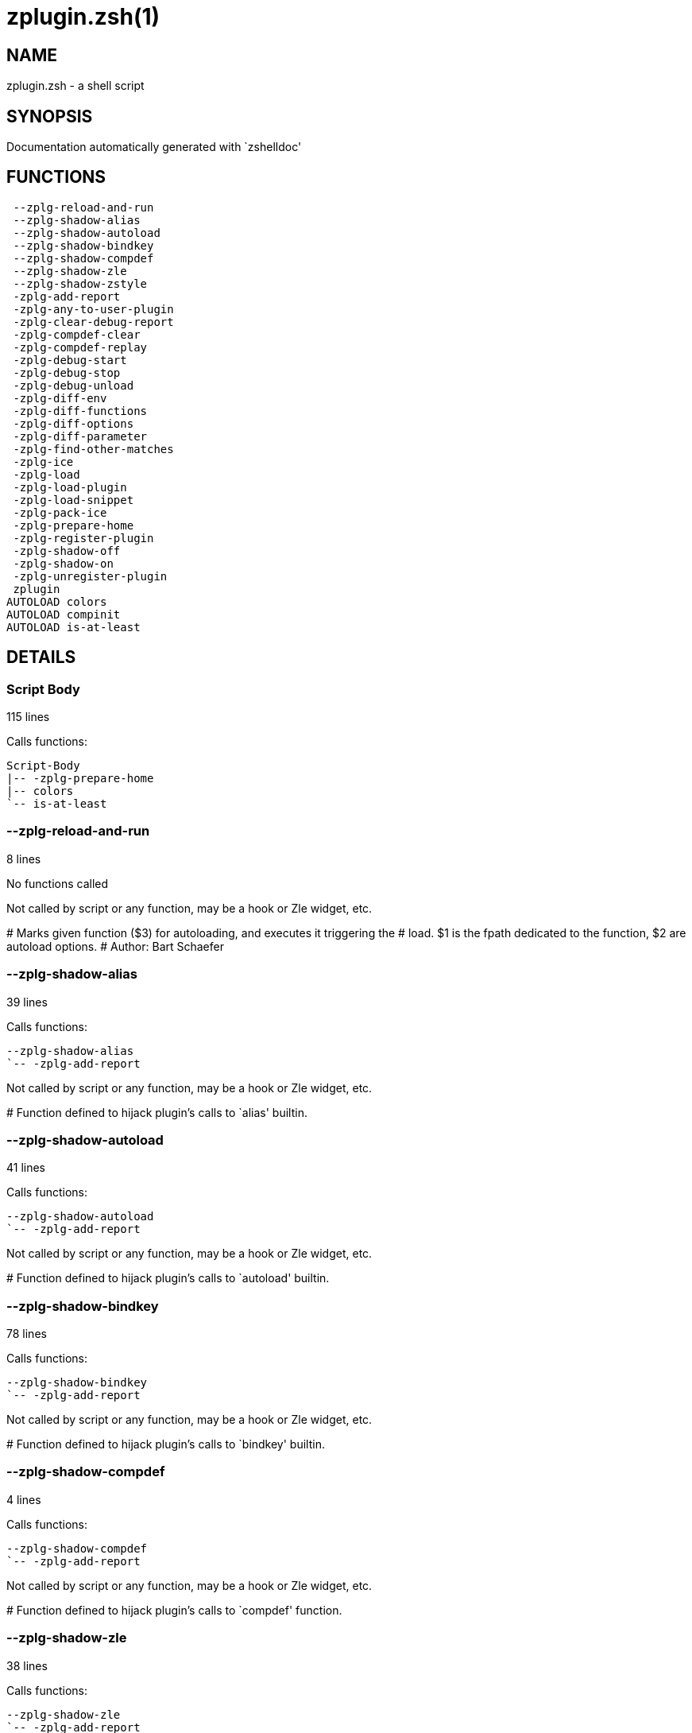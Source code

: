 zplugin.zsh(1)
==============
:compat-mode!:

NAME
----
zplugin.zsh - a shell script

SYNOPSIS
--------
Documentation automatically generated with `zshelldoc'

FUNCTIONS
---------

 --zplg-reload-and-run
 --zplg-shadow-alias
 --zplg-shadow-autoload
 --zplg-shadow-bindkey
 --zplg-shadow-compdef
 --zplg-shadow-zle
 --zplg-shadow-zstyle
 -zplg-add-report
 -zplg-any-to-user-plugin
 -zplg-clear-debug-report
 -zplg-compdef-clear
 -zplg-compdef-replay
 -zplg-debug-start
 -zplg-debug-stop
 -zplg-debug-unload
 -zplg-diff-env
 -zplg-diff-functions
 -zplg-diff-options
 -zplg-diff-parameter
 -zplg-find-other-matches
 -zplg-ice
 -zplg-load
 -zplg-load-plugin
 -zplg-load-snippet
 -zplg-pack-ice
 -zplg-prepare-home
 -zplg-register-plugin
 -zplg-shadow-off
 -zplg-shadow-on
 -zplg-unregister-plugin
 zplugin
AUTOLOAD colors
AUTOLOAD compinit
AUTOLOAD is-at-least

DETAILS
-------

Script Body
~~~~~~~~~~~

115 lines

Calls functions:

 Script-Body
 |-- -zplg-prepare-home
 |-- colors
 `-- is-at-least

--zplg-reload-and-run
~~~~~~~~~~~~~~~~~~~~~

8 lines

No functions called

Not called by script or any function, may be a hook or Zle widget, etc.

****
# Marks given function ($3) for autoloading, and executes it triggering the
# load. $1 is the fpath dedicated to the function, $2 are autoload options.
# Author: Bart Schaefer
****
--zplg-shadow-alias
~~~~~~~~~~~~~~~~~~~

39 lines

Calls functions:

 --zplg-shadow-alias
 `-- -zplg-add-report

Not called by script or any function, may be a hook or Zle widget, etc.

****
# Function defined to hijack plugin's calls to `alias' builtin.
****
--zplg-shadow-autoload
~~~~~~~~~~~~~~~~~~~~~~

41 lines

Calls functions:

 --zplg-shadow-autoload
 `-- -zplg-add-report

Not called by script or any function, may be a hook or Zle widget, etc.

****
# Function defined to hijack plugin's calls to `autoload' builtin.
****
--zplg-shadow-bindkey
~~~~~~~~~~~~~~~~~~~~~

78 lines

Calls functions:

 --zplg-shadow-bindkey
 `-- -zplg-add-report

Not called by script or any function, may be a hook or Zle widget, etc.

****
# Function defined to hijack plugin's calls to `bindkey' builtin.
****
--zplg-shadow-compdef
~~~~~~~~~~~~~~~~~~~~~

4 lines

Calls functions:

 --zplg-shadow-compdef
 `-- -zplg-add-report

Not called by script or any function, may be a hook or Zle widget, etc.

****
# Function defined to hijack plugin's calls to `compdef' function.
****
--zplg-shadow-zle
~~~~~~~~~~~~~~~~~

38 lines

Calls functions:

 --zplg-shadow-zle
 `-- -zplg-add-report

Not called by script or any function, may be a hook or Zle widget, etc.

****
# Function defined to hijack plugin's calls to `zle' builtin.
****
--zplg-shadow-zstyle
~~~~~~~~~~~~~~~~~~~~

26 lines

Calls functions:

 --zplg-shadow-zstyle
 `-- -zplg-add-report

Not called by script or any function, may be a hook or Zle widget, etc.

****
# Function defined to hijack plugin's calls to `zstyle' builtin.
****
-zplg-add-report
~~~~~~~~~~~~~~~~

14 lines

No functions called

Called by:

 --zplg-shadow-alias
 --zplg-shadow-autoload
 --zplg-shadow-bindkey
 --zplg-shadow-compdef
 --zplg-shadow-zle
 --zplg-shadow-zstyle
 -zplg-load-plugin

****
# Adds a report line for given plugin.
#
# $1 - uspl2, i.e. user/plugin
# $2, ... - the text
****
-zplg-any-to-user-plugin
~~~~~~~~~~~~~~~~~~~~~~~~

45 lines

No functions called

Called by:

 -zplg-load
 -zplg-unregister-plugin
 zplugin-autoload.zsh/-zplg-any-to-uspl2
 zplugin-autoload.zsh/-zplg-cd
 zplugin-autoload.zsh/-zplg-changes
 zplugin-autoload.zsh/-zplg-compile-uncompile-all
 zplugin-autoload.zsh/-zplg-compiled
 zplugin-autoload.zsh/-zplg-create
 zplugin-autoload.zsh/-zplg-edit
 zplugin-autoload.zsh/-zplg-find-completions-of-plugin
 zplugin-autoload.zsh/-zplg-glance
 zplugin-autoload.zsh/-zplg-show-report
 zplugin-autoload.zsh/-zplg-stress
 zplugin-autoload.zsh/-zplg-uncompile-plugin
 zplugin-autoload.zsh/-zplg-uninstall-completions
 zplugin-autoload.zsh/-zplg-unload
 zplugin-autoload.zsh/-zplg-update-or-status-all
 zplugin-autoload.zsh/-zplg-update-or-status
 zplugin-install.zsh/-zplg-install-completions
 zplugin-side.zsh/-zplg-any-colorify-as-uspl2
 zplugin-side.zsh/-zplg-exists-physically
 zplugin-side.zsh/-zplg-first

****
# Allows elastic plugin-spec across the code.
#
# $1 - user---plugin OR user/plugin OR user (if $2 given), OR plugin (if $2 empty)
# $2 - plugin (only when $1 - i.e. user - given)
#
# Returns user and plugin in $reply
****
-zplg-clear-debug-report
~~~~~~~~~~~~~~~~~~~~~~~~

1 lines

Calls functions:

 -zplg-clear-debug-report
 `-- zplugin-autoload.zsh/-zplg-clear-report-for

Called by:

 zplugin
 zplugin-autoload.zsh/-zplg-unload

****
# Forgets dtrace repport gathered up to this moment.
****
-zplg-compdef-clear
~~~~~~~~~~~~~~~~~~~

3 lines

No functions called

Called by:

 zplugin

****
# Implements user-exposed functionality to clear gathered compdefs.
****
-zplg-compdef-replay
~~~~~~~~~~~~~~~~~~~~

16 lines

No functions called

Called by:

 zplugin

****
# Runs gathered compdef calls. This allows to run `compinit'
# after loading plugins.
****
-zplg-debug-start
~~~~~~~~~~~~~~~~~

12 lines

Calls functions:

 -zplg-debug-start
 |-- -zplg-diff-env
 |-- -zplg-diff-functions
 |-- -zplg-diff-options
 |-- -zplg-diff-parameter
 `-- -zplg-shadow-on

Called by:

 zplugin

****
# Starts Dtrace, i.e. session tracking for changes in Zsh state.
****
-zplg-debug-stop
~~~~~~~~~~~~~~~~

6 lines

Calls functions:

 -zplg-debug-stop
 |-- -zplg-diff-env
 |-- -zplg-diff-functions
 |-- -zplg-diff-options
 |-- -zplg-diff-parameter
 `-- -zplg-shadow-off

Called by:

 zplugin

****
# Stops Dtrace, i.e. session tracking for changes in Zsh state.
****
-zplg-debug-unload
~~~~~~~~~~~~~~~~~~

5 lines

Calls functions:

 -zplg-debug-unload
 `-- zplugin-autoload.zsh/-zplg-unload

Called by:

 zplugin

****
# Reverts changes detected by dtrace run.
****
-zplg-diff-env
~~~~~~~~~~~~~~

60 lines

No functions called

Called by:

 -zplg-debug-start
 -zplg-debug-stop
 -zplg-load-plugin
 zplugin-autoload.zsh/-zplg-show-report
 zplugin-autoload.zsh/-zplg-unload

****
# Implements detection of change in PATH and FPATH.
****
-zplg-diff-functions
~~~~~~~~~~~~~~~~~~~~

38 lines

No functions called

Called by:

 -zplg-debug-start
 -zplg-debug-stop
 -zplg-load-plugin
 zplugin-autoload.zsh/-zplg-show-report
 zplugin-autoload.zsh/-zplg-unload

****
# Implements detection of newly created functions.
****
-zplg-diff-options
~~~~~~~~~~~~~~~~~~

43 lines

No functions called

Called by:

 -zplg-debug-start
 -zplg-debug-stop
 -zplg-load-plugin
 zplugin-autoload.zsh/-zplg-show-report
 zplugin-autoload.zsh/-zplg-unload

****
# Implements detection of change in option state.
****
-zplg-diff-parameter
~~~~~~~~~~~~~~~~~~~~

49 lines

No functions called

Called by:

 -zplg-debug-start
 -zplg-debug-stop
 -zplg-load-plugin
 zplugin-autoload.zsh/-zplg-show-report
 zplugin-autoload.zsh/-zplg-unload

****
# Implements detection of change in any parameter's existence and type.
****
-zplg-find-other-matches
~~~~~~~~~~~~~~~~~~~~~~~~

20 lines

No functions called

Called by:

 -zplg-load-plugin
 zplugin-side.zsh/-zplg-first

-zplg-ice
~~~~~~~~~

5 lines

No functions called

Called by:

 zplugin

****
# Parses ICE specification (`zplg ice' subcommand).
****
-zplg-load
~~~~~~~~~~

17 lines

Calls functions:

 -zplg-load
 |-- -zplg-any-to-user-plugin
 |-- -zplg-load-plugin
 |   |-- -zplg-add-report
 |   |-- -zplg-diff-env
 |   |-- -zplg-diff-functions
 |   |-- -zplg-diff-options
 |   |-- -zplg-diff-parameter
 |   |-- -zplg-find-other-matches
 |   |-- -zplg-shadow-off
 |   `-- -zplg-shadow-on
 |-- -zplg-pack-ice
 |-- -zplg-register-plugin
 |-- -zplg-unregister-plugin
 `-- zplugin-install.zsh/-zplg-setup-plugin-dir

Called by:

 zplugin

****
# Implements the exposed-to-user action of loading a plugin.
#
# $1 - plugin spec (4 formats: user---plugin, user/plugin, user plugin, plugin)
# $2 - plugin name, if the third format is used
****
-zplg-load-plugin
~~~~~~~~~~~~~~~~~

52 lines

Calls functions:

 -zplg-load-plugin
 |-- -zplg-add-report
 |-- -zplg-diff-env
 |-- -zplg-diff-functions
 |-- -zplg-diff-options
 |-- -zplg-diff-parameter
 |-- -zplg-find-other-matches
 |-- -zplg-shadow-off
 `-- -zplg-shadow-on

Called by:

 -zplg-load

****
# Lower-level function for loading a plugin.
#
# $1 - user
# $2 - plugin
# $3 - mode (light or load)
****
-zplg-load-snippet
~~~~~~~~~~~~~~~~~~

74 lines

Calls functions:

 -zplg-load-snippet
 |-- -zplg-pack-ice
 |-- -zplg-shadow-off
 |-- -zplg-shadow-on
 `-- zplugin-install.zsh/-zplg-download-file-stdout

Called by:

 zplugin
 zplugin-autoload.zsh/-zplg-update-or-status-all

****
# Implements the exposed-to-user action of loading a snippet.
#
# $1 - url (can be local, absolute path)
# $2 - "--command" if that option given
# $3 - "--force" if that option given
# $4 - "-u" if invoked by Zplugin to only update snippet
****
-zplg-pack-ice
~~~~~~~~~~~~~~

2 lines

No functions called

Called by:

 -zplg-load-snippet
 -zplg-load
 zplugin-autoload.zsh/-zplg-update-or-status

****
# Remembers long-live ICE specs, assigns them to concrete plugin.
****
-zplg-prepare-home
~~~~~~~~~~~~~~~~~~

22 lines

No functions called

Called by:

 Script-Body
 zplugin

****
# Creates all directories needed by Zplugin, first checks
# if they already exist.
****
-zplg-register-plugin
~~~~~~~~~~~~~~~~~~~~~

25 lines

No functions called

Called by:

 -zplg-load

-zplg-shadow-off
~~~~~~~~~~~~~~~~

17 lines

No functions called

Called by:

 -zplg-debug-stop
 -zplg-load-plugin
 -zplg-load-snippet

****
# Turn off shadowing completely for a given mode ("load", "light"
# or "compdef").
****
-zplg-shadow-on
~~~~~~~~~~~~~~~

24 lines

No functions called

Called by:

 -zplg-debug-start
 -zplg-load-plugin
 -zplg-load-snippet

****
# Turn on shadowing of builtins and functions according to passed
# mode ("load", "light" or "compdef").
****
-zplg-unregister-plugin
~~~~~~~~~~~~~~~~~~~~~~~

5 lines

Calls functions:

 -zplg-unregister-plugin
 `-- -zplg-any-to-user-plugin

Called by:

 -zplg-load
 zplugin-autoload.zsh/-zplg-unload

zplugin
~~~~~~~

217 lines

Calls functions:

 zplugin
 |-- -zplg-clear-debug-report
 |   `-- zplugin-autoload.zsh/-zplg-clear-report-for
 |-- -zplg-compdef-clear
 |-- -zplg-compdef-replay
 |-- -zplg-debug-start
 |-- -zplg-debug-stop
 |-- -zplg-debug-unload
 |-- -zplg-ice
 |-- -zplg-load
 |   |-- -zplg-any-to-user-plugin
 |   |-- -zplg-load-plugin
 |   |   |-- -zplg-add-report
 |   |   |-- -zplg-diff-env
 |   |   |-- -zplg-diff-functions
 |   |   |-- -zplg-diff-options
 |   |   |-- -zplg-diff-parameter
 |   |   |-- -zplg-find-other-matches
 |   |   |-- -zplg-shadow-off
 |   |   `-- -zplg-shadow-on
 |   |-- -zplg-pack-ice
 |   |-- -zplg-register-plugin
 |   |-- -zplg-unregister-plugin
 |   `-- zplugin-install.zsh/-zplg-setup-plugin-dir
 |-- -zplg-load-snippet
 |   `-- zplugin-install.zsh/-zplg-download-file-stdout
 |-- -zplg-prepare-home
 |-- compinit
 |-- zplugin-autoload.zsh/-zplg-cd
 |-- zplugin-autoload.zsh/-zplg-cdisable
 |-- zplugin-autoload.zsh/-zplg-cenable
 |-- zplugin-autoload.zsh/-zplg-changes
 |-- zplugin-autoload.zsh/-zplg-clear-completions
 |-- zplugin-autoload.zsh/-zplg-compile-uncompile-all
 |-- zplugin-autoload.zsh/-zplg-compiled
 |-- zplugin-autoload.zsh/-zplg-compinit
 |-- zplugin-autoload.zsh/-zplg-create
 |-- zplugin-autoload.zsh/-zplg-edit
 |-- zplugin-autoload.zsh/-zplg-glance
 |-- zplugin-autoload.zsh/-zplg-help
 |-- zplugin-autoload.zsh/-zplg-list-compdef-replay
 |-- zplugin-autoload.zsh/-zplg-recently
 |-- zplugin-autoload.zsh/-zplg-search-completions
 |-- zplugin-autoload.zsh/-zplg-self-update
 |-- zplugin-autoload.zsh/-zplg-show-all-reports
 |-- zplugin-autoload.zsh/-zplg-show-completions
 |-- zplugin-autoload.zsh/-zplg-show-debug-report
 |-- zplugin-autoload.zsh/-zplg-show-registered-plugins
 |-- zplugin-autoload.zsh/-zplg-show-report
 |-- zplugin-autoload.zsh/-zplg-show-times
 |-- zplugin-autoload.zsh/-zplg-show-zstatus
 |-- zplugin-autoload.zsh/-zplg-stress
 |-- zplugin-autoload.zsh/-zplg-uncompile-plugin
 |-- zplugin-autoload.zsh/-zplg-uninstall-completions
 |-- zplugin-autoload.zsh/-zplg-unload
 |-- zplugin-autoload.zsh/-zplg-update-or-status
 |-- zplugin-autoload.zsh/-zplg-update-or-status-all
 |-- zplugin-install.zsh/-zplg-compile-plugin
 |-- zplugin-install.zsh/-zplg-forget-completion
 `-- zplugin-install.zsh/-zplg-install-completions

Not called by script or any function, may be a hook or Zle widget, etc.

****
# Main function directly exposed to user, obtains
# subcommand and its arguments.
****
colors
~~~~~~

117 lines

No functions called

Called by:

 Script-Body

****
# }}}
****
compinit
~~~~~~~~

542 lines

No functions called

Called by:

 zplugin

is-at-least
~~~~~~~~~~~

38 lines

No functions called

Called by:

 Script-Body

